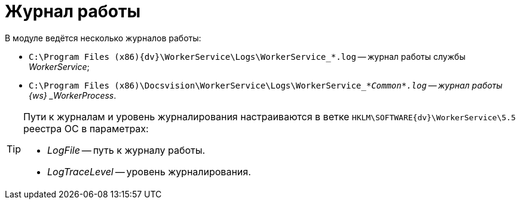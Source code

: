 = Журнал работы

В модуле ведётся несколько журналов работы:

* `C:\Program Files (x86)\{dv}\WorkerService\Logs\WorkerService_*.log` -- журнал работы службы _WorkerService_;
* `C:\Program Files (x86)\Docsvision\WorkerService\Logs\WorkerService_*_Common*.log` -- журнал работы {ws} _WorkerProcess_.

[TIP]
====
Пути к журналам и уровень журналирования настраиваются в ветке `HKLM\SOFTWARE\{dv}\WorkerService\5.5` реестра ОС в параметрах:

* _LogFile_ -- путь к журналу работы.
* _LogTraceLevel_ -- уровень журналирования.
====
